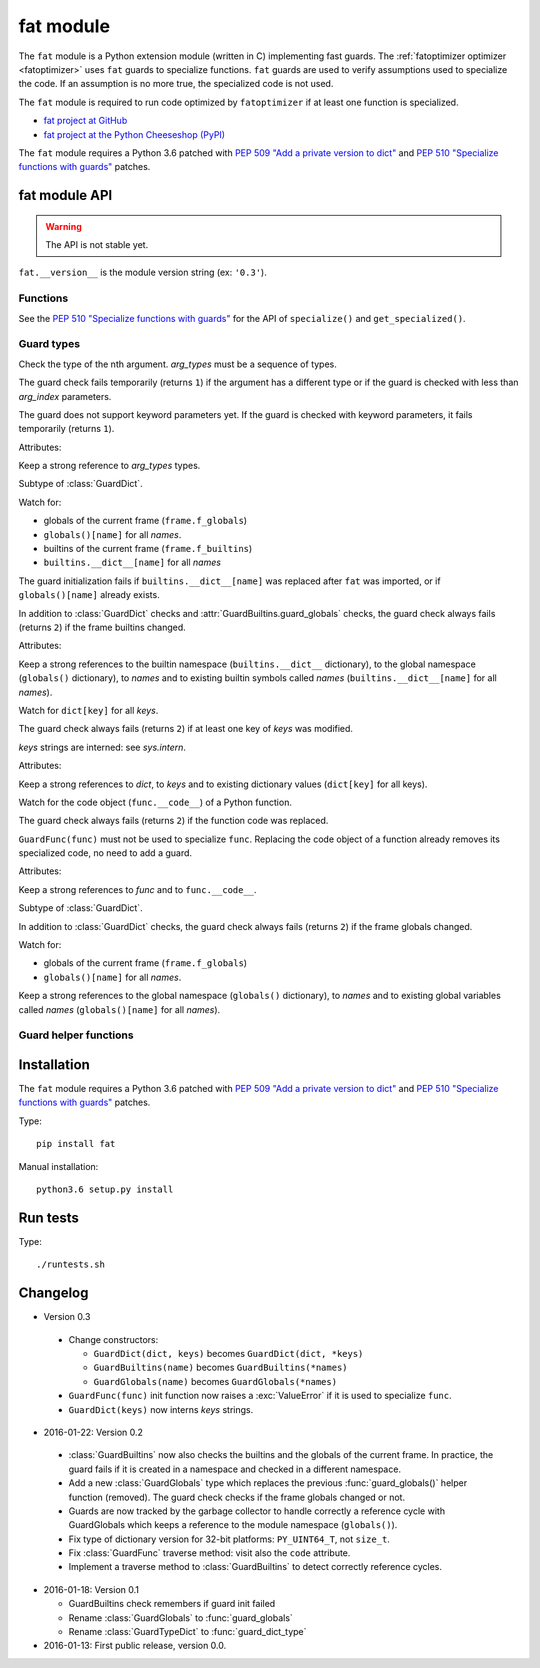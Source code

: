 .. _fat:

++++++++++
fat module
++++++++++

The ``fat`` module is a Python extension module (written in C) implementing
fast guards. The :ref:`fatoptimizer optimizer <fatoptimizer>` uses ``fat``
guards to specialize functions. ``fat`` guards are used to verify assumptions
used to specialize the code. If an assumption is no more true, the specialized
code is not used.

The ``fat`` module is required to run code optimized by ``fatoptimizer`` if at
least one function is specialized.

* `fat project at GitHub
  <https://github.com/vstinner/fat>`_
* `fat project at the Python Cheeseshop (PyPI)
  <https://pypi.python.org/pypi/fat>`_

The ``fat`` module requires a Python 3.6 patched with `PEP 509 "Add a private
version to dict" <https://www.python.org/dev/peps/pep-0509/>`_ and `PEP 510
"Specialize functions with guards"
<https://www.python.org/dev/peps/pep-0510/>`_ patches.


fat module API
==============

.. warning::
   The API is not stable yet.

``fat.__version__`` is the module version string (ex: ``'0.3'``).

Functions
---------

.. function:: replace_consts(code, mapping)

   Create a copy of the code object with replaced constants::

       new_consts = tuple(mapping.get(const, const) for const in consts)


.. function:: specialize(func, code, guards)

   Specialize a Python function: add a specialized code with guards.

   *code* must be a callable or code object, *guards* must be a non-empty
   sequence of guards.


.. function:: get_specialized(func)

   Get the list of specialized codes with guards. Return a list of ``(code,
   guards)`` tuples.


See the `PEP 510 "Specialize functions with guards"
<https://www.python.org/dev/peps/pep-0510/>`_ for the API of ``specialize()``
and ``get_specialized()``.


.. _guard:

Guard types
-----------

.. class:: GuardArgType(arg_index, arg_types)

    Check the type of the nth argument. *arg_types* must be a sequence of
    types.

    The guard check fails temporarily (returns ``1``) if the argument has a
    different type or if the guard is checked with less than *arg_index*
    parameters.

    The guard does not support keyword parameters yet. If the guard is checked
    with keyword parameters, it fails temporarily (returns ``1``).

    Attributes:

    .. attribute:: arg_index

       Index of the argument (``int``). Read-only attribute.

    .. attribute:: arg_types

       List of accepted types for the argument: list of types.
       Read-only property.

    Keep a strong reference to *arg_types* types.


.. class:: GuardBuiltins(\*names)

   Subtype of :class:`GuardDict`.

   Watch for:

   * globals of the current frame (``frame.f_globals``)
   * ``globals()[name]`` for all *names*.
   * builtins of the current frame (``frame.f_builtins``)
   * ``builtins.__dict__[name]`` for all *names*

   The guard initialization fails if ``builtins.__dict__[name]`` was replaced
   after ``fat`` was imported, or if ``globals()[name]`` already exists.

   In addition to :class:`GuardDict` checks and
   :attr:`GuardBuiltins.guard_globals` checks, the guard check always fails
   (returns ``2``) if the frame builtins changed.

   Attributes:

   .. attribute:: guard_globals

      The :class:`GuardGlobals` used to watch for the global variables.
      Read-only attribute.

   Keep a strong references to the builtin namespace (``builtins.__dict__``
   dictionary), to the global namespace (``globals()`` dictionary), to *names*
   and to existing builtin symbols called *names* (``builtins.__dict__[name]``
   for all *names*).


.. class:: GuardDict(dict, \*keys)

   Watch for ``dict[key]`` for all *keys*.

   The guard check always fails (returns ``2``) if at least one key of *keys*
   was modified.

   *keys* strings are interned: see `sys.intern`.

   Attributes:

   .. attribute:: dict

      Watched dictionary (``dict``). Read-only attribute.

   .. attribute:: keys

      List of watched dictionary keys: list of ``str``. Read-only property.

   Keep a strong references to *dict*, to *keys* and to existing dictionary
   values (``dict[key]`` for all keys).


.. class:: GuardFunc(func)

   Watch for the code object (``func.__code__``) of a Python function.

   The guard check always fails (returns ``2``) if the function code was
   replaced.

   ``GuardFunc(func)`` must not be used to specialize ``func``. Replacing the
   code object of a function already removes its specialized code, no need to
   add a guard.

   Attributes:

   .. attribute:: code

      Watched code object. Read-only attribute.

   .. attribute:: func

      Watched function. Read-only attribute.

   Keep a strong references to *func* and to ``func.__code__``.


.. class:: GuardGlobals(\*names)

   Subtype of :class:`GuardDict`.

   In addition to :class:`GuardDict` checks, the guard check always fails
   (returns ``2``) if the frame globals changed.

   Watch for:

   * globals of the current frame (``frame.f_globals``)
   * ``globals()[name]`` for all *names*.

   Keep a strong references to the global namespace (``globals()`` dictionary),
   to *names* and to existing global variables called *names*
   (``globals()[name]`` for all *names*).


Guard helper functions
----------------------

.. function:: guard_type_dict(type, attrs)

   Create ``GuardDict(type.__dict__, attrs)`` but access the real type
   dictionary, not ``type.__dict`` which is a read-only proxy.

   Watch for ``type.attr`` (``type.__dict__[attr]``) for all *attrs*.


Installation
============

The ``fat`` module requires a Python 3.6 patched with `PEP 509 "Add a private
version to dict" <https://www.python.org/dev/peps/pep-0509/>`_ and `PEP 510
"Specialize functions with guards"
<https://www.python.org/dev/peps/pep-0510/>`_ patches.

Type::

    pip install fat

Manual installation::

    python3.6 setup.py install


Run tests
=========

Type::

    ./runtests.sh


Changelog
=========

* Version 0.3

 * Change constructors:

   * ``GuardDict(dict, keys)`` becomes ``GuardDict(dict, *keys)``
   * ``GuardBuiltins(name)`` becomes ``GuardBuiltins(*names)``
   * ``GuardGlobals(name)`` becomes ``GuardGlobals(*names)``

 * ``GuardFunc(func)`` init function now raises a :exc:`ValueError` if it is
   used to specialize ``func``.
 * ``GuardDict(keys)`` now interns *keys* strings.

* 2016-01-22: Version 0.2

 * :class:`GuardBuiltins` now also checks the builtins and the globals of the
   current frame. In practice, the guard fails if it is created in a namespace
   and checked in a different namespace.
 * Add a new :class:`GuardGlobals` type which replaces the previous
   :func:`guard_globals()` helper function (removed). The guard check checks if
   the frame globals changed or not.
 * Guards are now tracked by the garbage collector to handle correctly a
   reference cycle with GuardGlobals which keeps a reference to the module
   namespace (``globals()``).
 * Fix type of dictionary version for 32-bit platforms: ``PY_UINT64_T``, not
   ``size_t``.
 * Fix :class:`GuardFunc` traverse method: visit also the ``code`` attribute.
 * Implement a traverse method to :class:`GuardBuiltins` to detect correctly
   reference cycles.

* 2016-01-18: Version 0.1

  * GuardBuiltins check remembers if guard init failed
  * Rename :class:`GuardGlobals` to :func:`guard_globals`
  * Rename :class:`GuardTypeDict` to :func:`guard_dict_type`

* 2016-01-13: First public release, version 0.0.

